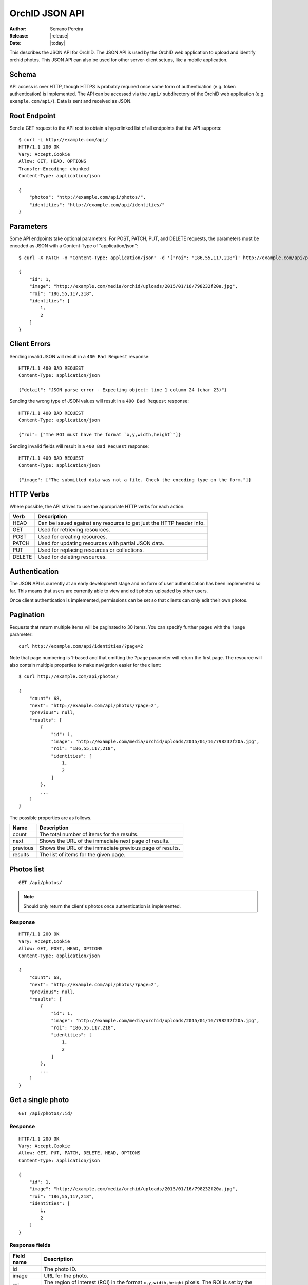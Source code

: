 .. _json-api:

===============
OrchID JSON API
===============

:Author: Serrano Pereira
:Release: |release|
:Date: |today|

This describes the JSON API for OrchID. The JSON API is used by the OrchID
web application to upload and identify orchid photos. This JSON API can also
be used for other server-client setups, like a mobile application.

Schema
======

API access is over HTTP, though HTTPS is probably required once some form of
authentication (e.g. token authentication) is implemented. The API can be
accessed via the ``/api/`` subdirectory of the OrchiD web application (e.g.
``example.com/api/``). Data is sent and received as JSON.

Root Endpoint
=============

Send a GET request to the API root to obtain a hyperlinked list of all endpoints
that the API supports::

    $ curl -i http://example.com/api/
    HTTP/1.1 200 OK
    Vary: Accept,Cookie
    Allow: GET, HEAD, OPTIONS
    Transfer-Encoding: chunked
    Content-Type: application/json

    {
        "photos": "http://example.com/api/photos/",
        "identities": "http://example.com/api/identities/"
    }

Parameters
==========

Some API endpoints take optional parameters. For POST, PATCH, PUT, and DELETE
requests, the parameters must be encoded as JSON with a Content-Type of
"application/json"::

    $ curl -X PATCH -H "Content-Type: application/json" -d '{"roi": "186,55,117,218"}' http://example.com/api/photos/1/

    {
        "id": 1,
        "image": "http://example.com/media/orchid/uploads/2015/01/16/798232f20a.jpg",
        "roi": "186,55,117,218",
        "identities": [
            1,
            2
        ]
    }

Client Errors
=============

Sending invalid JSON will result in a ``400 Bad Request`` response::

    HTTP/1.1 400 BAD REQUEST
    Content-Type: application/json

    {"detail": "JSON parse error - Expecting object: line 1 column 24 (char 23)"}

Sending the wrong type of JSON values will result in a ``400 Bad Request``
response::

    HTTP/1.1 400 BAD REQUEST
    Content-Type: application/json

    {"roi": ["The ROI must have the format `x,y,width,height`"]}

Sending invalid fields will result in a ``400 Bad Request`` response::

    HTTP/1.1 400 BAD REQUEST
    Content-Type: application/json

    {"image": ["The submitted data was not a file. Check the encoding type on the form."]}


HTTP Verbs
==========

Where possible, the API strives to use the appropriate HTTP verbs for each
action.

======  =============
 Verb    Description
======  =============
HEAD    Can be issued against any resource to get just the HTTP header info.
GET     Used for retrieving resources.
POST    Used for creating resources.
PATCH   Used for updating resources with partial JSON data.
PUT     Used for replacing resources or collections.
DELETE  Used for deleting resources.
======  =============

Authentication
==============

The JSON API is currently at an early development stage and no form of user
authentication has been implemented so far. This means that users are currently
able to view and edit photos uploaded by other users.

Once client authentication is implemented, permissions can be set so that
clients can only edit their own photos.

Pagination
==========

Requests that return multiple items will be paginated to 30 items. You can
specify further pages with the ``?page`` parameter::

    curl http://example.com/api/identities/?page=2

Note that page numbering is 1-based and that omitting the ``?page`` parameter
will return the first page. The resource will also contain multiple properties
to make navigation easier for the client::

    $ curl http://example.com/api/photos/

    {
        "count": 68,
        "next": "http://example.com/api/photos/?page=2",
        "previous": null,
        "results": [
            {
                "id": 1,
                "image": "http://example.com/media/orchid/uploads/2015/01/16/798232f20a.jpg",
                "roi": "186,55,117,218",
                "identities": [
                    1,
                    2
                ]
            },
            ...
        ]
    }

The possible properties are as follows.

=========  ===========
Name       Description
=========  ===========
count      The total number of items for the results.
next       Shows the URL of the immediate next page of results.
previous   Shows the URL of the immediate previous page of results.
results    The list of items for the given page.
=========  ===========


Photos list
===========

::

    GET /api/photos/

.. note::

    Should only return the client's photos once authentication is implemented.

Response
--------

::

    HTTP/1.1 200 OK
    Vary: Accept,Cookie
    Allow: GET, POST, HEAD, OPTIONS
    Content-Type: application/json

    {
        "count": 68,
        "next": "http://example.com/api/photos/?page=2",
        "previous": null,
        "results": [
            {
                "id": 1,
                "image": "http://example.com/media/orchid/uploads/2015/01/16/798232f20a.jpg",
                "roi": "186,55,117,218",
                "identities": [
                    1,
                    2
                ]
            },
            ...
        ]
    }


Get a single photo
==================

::

    GET /api/photos/:id/

Response
--------

::

    HTTP/1.1 200 OK
    Vary: Accept,Cookie
    Allow: GET, PUT, PATCH, DELETE, HEAD, OPTIONS
    Content-Type: application/json

    {
        "id": 1,
        "image": "http://example.com/media/orchid/uploads/2015/01/16/798232f20a.jpg",
        "roi": "186,55,117,218",
        "identities": [
            1,
            2
        ]
    }

Response fields
---------------

===========  =============
Field name   Description
===========  =============
id           The photo ID.
image        URL for the photo.
roi          The region of interest (ROI) in the format ``x,y,width,height``
             pixels. The ROI is set by the client when the flower is selected
             in the image.
identities   List of identifications made for the photo. This only lists the
             IDs for the identities.
===========  =============


Upload a photo
==============

::

    POST /api/photos/

Example::

    curl -F image=@Mexipedium_xerophyticum.jpg http://example.com/api/photos/

.. note::

    Clients must be authenticated to upload photos once authentication is
    implemented.

Response
--------

::

    HTTP/1.1 201 CREATED
    Vary: Accept,Cookie
    Allow: GET, POST, HEAD, OPTIONS
    Content-Type: application/json

    {
        "id": 26,
        "image": "http://example.com/media/orchid/uploads/2015/02/16/915995be75.jpg",
        "roi": null,
        "identities": []
    }


Update a photo
==============

::

    PATCH /api/photos/:id/

Example::

    curl -X PATCH -H 'Content-Type: application/json' -d '{"roi": "0,0,300,300"}' http://example.com/api/photos/26/

.. note::

    Clients should only be able to update their own photos once authentication
    is implemented.

Response
--------

::

    HTTP/1.1 201 CREATED
    Vary: Accept,Cookie
    Allow: GET, POST, HEAD, OPTIONS
    Content-Type: application/json

    {
        "id": 26,
        "image": "http://example.com/media/orchid/uploads/2015/02/16/915995be75.jpg",
        "roi": "0,0,300,300",
        "identities": []
    }


Identify a photo
================

::

    GET /api/photos/:id/identify/
    POST /api/photos/:id/identify/

Example::

    curl http://example.com/api/photos/26/identify/

Example with modified region of interest (ROI)::

    curl -X POST -H 'Content-Type: application/json' -d '{"roi": "30,92,764,812"}' http://example.com/api/photos/26/identify/

.. note::

    Clients should only be able to identify their own photos once authentication
    is implemented.

Response
--------

::

    HTTP/1.1 200 OK
    Vary: Accept,Cookie
    Allow: GET, POST, HEAD, OPTIONS
    Content-Type: application/json

    {
        "id": 26,
        "image": "http://example.com/media/orchid/uploads/2015/02/16/915995be75.jpg",
        "roi": "30,92,764,812",
        "identities": [
            108,
            109
        ]
    }


List identities for a photo
===========================

List all the identities for a given photo::

    GET /api/photos/:id/identities/

Example::

    curl http://example.com/api/photos/26/identities/

Response
--------

::

    HTTP/1.1 200 OK
    Vary: Accept,Cookie
    Allow: GET, HEAD, OPTIONS
    Content-Type: application/json

    {
        "identities": [
            {
                "id": 108,
                "photo": 26,
                "genus": "Mexipedium",
                "section": "Mexipedium",
                "species": "xerophyticum",
                "error": 2.325400737519419e-14
            },
            {
                "id": 109,
                "photo": 26,
                "genus": "Paphiopedilum",
                "section": null,
                "species": null,
                "error": 0.000002519105043899469
            }
        ]
    }


Delete a photo
==============

::

    DELETE /api/photos/:id/

Example::

    curl -X DELETE http://example.com/api/photos/26/

Deleting a photo also causes the related identities to be deleted, as well as
the actual photo on the server.

.. note::

    Clients should only be able to delete their own photos once authentication
    is implemented.

Response
--------

::

    HTTP/1.1 204 NO CONTENT
    Vary: Accept,Cookie
    Allow: GET, PUT, PATCH, DELETE, HEAD, OPTIONS
    Content-Length: 0


Identities list
===============

List all the identities::

    GET /api/identities/

Response
--------

::

    HTTP/1.1 200 OK
    Vary: Accept,Cookie
    Allow: GET, HEAD, OPTIONS
    Content-Type: application/json

    {
        "count": 72,
        "next": "http://example.com/api/identities/?page=2",
        "previous": null,
        "results": [
            {
                "id": 1,
                "photo": 1,
                "genus": "Phragmipedium",
                "section": "Phragmipedium",
                "species": "lindenii",
                "error": 7.434628591867027e-08
            },
            ...
        ]
    }


Get a single photo identity
===========================

::

    GET /api/identities/:id/

Response
--------

::

    HTTP/1.1 200 OK
    Vary: Accept,Cookie
    Allow: GET, DELETE, HEAD, OPTIONS
    Content-Type: application/json

    {
        "id": 1,
        "photo": 1,
        "genus": "Phragmipedium",
        "section": "Phragmipedium",
        "species": "lindenii",
        "error": 7.434628591867027e-08
    }

Response fields
---------------

===========  =============
Field name   Description
===========  =============
id           The identity ID.
photo        The ID of the photo for which this identity was made.
genus        The name of the genus.
section      The name of the section.
species      The name of the species.
error        The mean square error (MSE) value for this classification.
===========  =============


Get taxon information for an identity
=====================================

This fetches taxon information from the Encyclopedia of Life::

    GET /api/identities/:id/eol/

Response
--------

See http://eol.org/api/docs/pages for response format.


Delete a photo identity
=======================

::

    DELETE /api/identities/:id/

Example::

    curl -X DELETE http://example.com/api/identities/1/

.. note::

    Clients should only be able to delete their own photo identities once
    authentication is implemented.

Response
--------

::

    HTTP/1.1 204 NO CONTENT
    Vary: Accept,Cookie
    Allow: GET, DELETE, HEAD, OPTIONS
    Content-Length: 0
